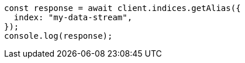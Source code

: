 // This file is autogenerated, DO NOT EDIT
// Use `node scripts/generate-docs-examples.js` to generate the docs examples

[source, js]
----
const response = await client.indices.getAlias({
  index: "my-data-stream",
});
console.log(response);
----
